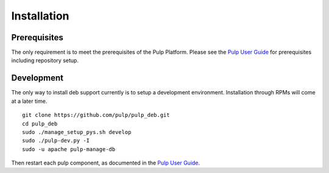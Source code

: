 Installation
============

.. _Pulp User Guide: http://pulp-user-guide.readthedocs.org

Prerequisites
-------------

The only requirement is to meet the prerequisites of the Pulp Platform. Please
see the `Pulp User Guide`_ for prerequisites including repository setup.

Development
-----------

The only way to install deb support currently is to setup a development
environment. Installation through RPMs will come at a later time.

::

    git clone https://github.com/pulp/pulp_deb.git
    cd pulp_deb
    sudo ./manage_setup_pys.sh develop
    sudo ./pulp-dev.py -I
    sudo -u apache pulp-manage-db

Then restart each pulp component, as documented in the `Pulp User Guide`_.

